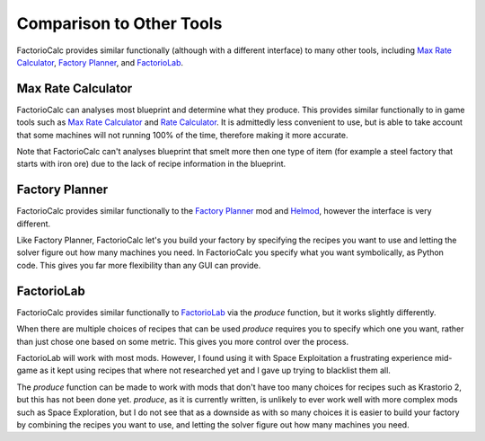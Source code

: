 .. highlight:: none
.. default-role:: py:obj
.. py:currentmodule:: factoriocalc

Comparison to Other Tools
-------------------------

FactorioCalc provides similar functionally (although with a different
interface) to many other tools, including `Max Rate Calculator
<https://mods.factorio.com/mod/MaxRateCalculator>`_, `Factory Planner
<https://mods.factorio.com/mod/factoryplanner>`_, and `FactorioLab
<https://factoriolab.github.io/>`_.

Max Rate Calculator
...................

FactorioCalc can analyses most blueprint and determine what they produce.
This provides similar functionally to in game tools such as `Max Rate
Calculator <https://mods.factorio.com/mod/MaxRateCalculator>`_ and `Rate
Calculator <https://mods.factorio.com/mod/RateCalculator>`_.  It is admittedly
less convenient to use, but is able to take account that some machines 
will not running 100% of the time, therefore making it more accurate.

Note that FactorioCalc can't analyses blueprint that smelt more then one type
of item (for example a steel factory that starts with iron ore) due to the
lack of recipe information in the blueprint.

Factory Planner
...............

FactorioCalc provides similar functionally to the `Factory Planner
<https://mods.factorio.com/mod/factoryplanner>`_ mod and `Helmod
<https://mods.factorio.com/mod/helmod>`_, however the interface is very
different.

Like Factory Planner, FactorioCalc let's you build your factory by specifying
the recipes you want to use and letting the solver figure out how many
machines you need.  In FactorioCalc you specify what you want symbolically, as
Python code.  This gives you far more flexibility than any GUI can provide.

FactorioLab
...........

FactorioCalc provides similar functionally to `FactorioLab
<https://factoriolab.github.io/>`_ via the `produce` function, but it works
slightly differently.

When there are multiple choices of recipes that can be used `produce` requires
you to specify which one you want, rather than just chose one based on some
metric.  This gives you more control over the process.

FactorioLab will work with most mods.  However, I found using it with Space
Exploitation a frustrating experience mid-game as it kept using recipes that
where not researched yet and I gave up trying to blacklist them all.

The `produce` function can be made to work with mods that don't have too many
choices for recipes such as Krastorio 2, but this has not been done yet.
`produce`, as it is currently written, is unlikely to ever work well with more
complex mods such as Space Exploration, but I do not see that as a downside as
with so many choices it is easier to build your factory by combining the
recipes you want to use, and letting the solver figure out how many machines
you need.


